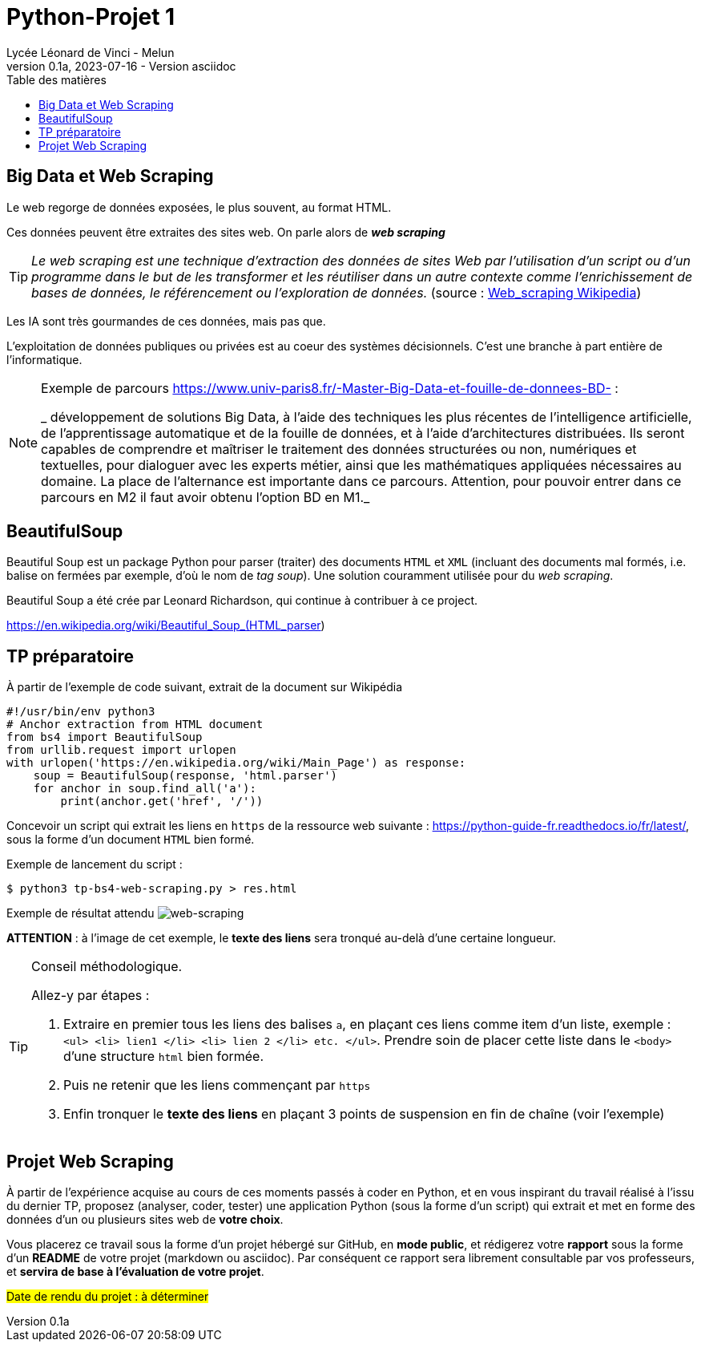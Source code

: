 = Python-Projet 1
// https://github.com/asciidoctor/asciidoctor/issues/1808
ifdef::allbook[]
:isinclude: true
endif::allbook[]
ifeval::["{isinclude}" != "true"]
Lycée Léonard de Vinci - Melun
v0.1a, 2023-07-16 - Version asciidoc
:description: support avec exercices
:icons: font
:listing-caption: Listing
:toc-title: Table des matières
:toc: left
:toclevels: 4
:source-highlighter: highlight.js
:imagesdir: ../assets/images
endif::[]

== Big Data et Web Scraping

Le web regorge de données exposées, le plus souvent, au format HTML.

Ces données peuvent être extraites des sites web. On parle alors de *_web scraping_*

TIP: _Le web scraping est une technique d'extraction des données de sites Web par l'utilisation d'un script ou d'un programme dans le but de les transformer et les réutiliser dans un autre contexte comme l'enrichissement de bases de données, le référencement ou l'exploration de données._ (source : https://fr.wikipedia.org/wiki/Web_scraping[Web_scraping Wikipedia])

Les IA sont très gourmandes de ces données, mais pas que.

L'exploitation de données publiques ou privées est au coeur des systèmes décisionnels. C'est une branche à part entière de l'informatique.

[NOTE]
====
Exemple de parcours https://www.univ-paris8.fr/-Master-Big-Data-et-fouille-de-donnees-BD- :

_ développement de solutions Big Data, à l’aide des techniques les plus récentes de l’intelligence artificielle, de l’apprentissage automatique et de la fouille de données, et à l’aide d’architectures distribuées. Ils seront capables de comprendre et maîtriser le traitement des données structurées ou non, numériques et textuelles, pour dialoguer avec les experts métier, ainsi que les mathématiques appliquées nécessaires au domaine. La place de l’alternance est importante dans ce parcours. Attention, pour pouvoir entrer dans ce parcours en M2 il faut avoir obtenu l’option BD en M1._
====

== BeautifulSoup

Beautiful Soup est un package Python pour parser (traiter) des documents `HTML` et `XML` (incluant des documents mal formés, i.e. balise on fermées par exemple, d'où le nom de _tag soup_). Une solution couramment utilisée pour du  _web scraping_.

Beautiful Soup a été crée par Leonard Richardson, qui continue à contribuer à ce project.

https://en.wikipedia.org/wiki/Beautiful_Soup_(HTML_parser)

== TP préparatoire

À partir de l'exemple de code suivant, extrait de la document sur Wikipédia

[source, python]
----
#!/usr/bin/env python3
# Anchor extraction from HTML document
from bs4 import BeautifulSoup
from urllib.request import urlopen
with urlopen('https://en.wikipedia.org/wiki/Main_Page') as response:
    soup = BeautifulSoup(response, 'html.parser')
    for anchor in soup.find_all('a'):
        print(anchor.get('href', '/'))

----

Concevoir un script qui extrait les liens en `https` de la ressource web suivante : https://python-guide-fr.readthedocs.io/fr/latest/, sous la forme d'un document `HTML` bien formé.

Exemple de lancement du script :

[source, bash]
----
$ python3 tp-bs4-web-scraping.py > res.html
----
Exemple de résultat attendu
image:tp-web-scraping.png[web-scraping]

*ATTENTION* : à l'image de cet exemple, le *texte des liens* sera tronqué au-delà d'une certaine longueur.

[TIP]
====
Conseil méthodologique.

Allez-y par étapes :

. Extraire en premier tous les liens des balises `a`, en plaçant ces liens comme item d'un liste, exemple : `<ul> <li> lien1 </li> <li> lien 2 </li> etc. </ul>`. Prendre soin de placer cette liste dans le `<body>` d'une structure `html` bien formée.
. Puis ne retenir que les liens commençant par `https`
. Enfin tronquer le *texte des liens* en plaçant 3 points de suspension en fin de chaîne (voir l'exemple)

====

== Projet Web Scraping

À partir de l'expérience acquise au cours de ces moments passés à coder en Python, et en vous inspirant du travail réalisé à l'issu du dernier TP,  proposez (analyser, coder, tester) une application Python (sous la forme d'un script) qui extrait et met en forme des données d'un ou plusieurs sites web de *votre choix*.

Vous placerez ce travail sous la forme d'un projet hébergé sur GitHub, en *mode public*,  et rédigerez votre *rapport* sous la forme d'un *README* de votre projet (markdown ou asciidoc). Par conséquent ce rapport sera librement consultable par vos professeurs, et *servira de base à l'évaluation de votre projet*.

#Date de rendu du projet : à déterminer#


